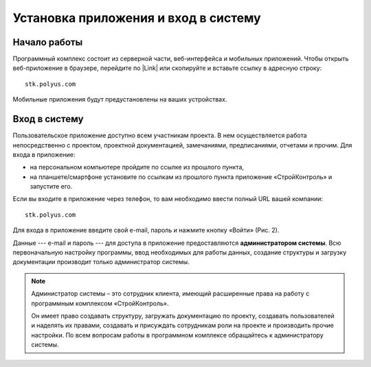 Установка приложения и вход в систему
=====================================

Начало работы
-------------

Программный комплекс состоит из серверной части, веб-интерфейса и мобильных приложений.
Чтобы открыть веб-приложение в браузере, перейдите по |Link| или скопируйте и вставьте ссылку в адресную строку::

    stk.polyus.com

..  |Link| raw:: html
    
    <a href="http://stk.polyus.com" target="_blank">ссылке</a>

Мобильные приложения будут предустановлены на ваших устройствах.

..  _login:

Вход в систему
--------------

Пользовательское приложение доступно всем участникам проекта.
В нем осуществляется работа непосредственно с проектом, проектной документацией, замечаниями, предписаниями, отчетами и прочим. 
Для входа в приложение:

*   на персональном компьютере пройдите по ссылке из прошлого пункта,
*   на планшете/смартфоне установите по ссылкам из прошлого пункта приложение «СтройКонтроль» и запустите его.

Если вы входите в приложение через телефон, то вам необходимо ввести полный URL вашей компании::
    
    stk.polyus.com

..  thumbnail:: images/installing-and-login-0-zero-screen.png
    :alt: Первый экран
    :width: 60%
    :title: Рис. 1. Поле для URL
    :show_caption: True

Для входа в приложение введите свой e-mail, пароль и нажмите кнопку «Войти» (Рис. 2).

..  thumbnail:: images/installing-and-login-1-first-screen.gif
    :alt: Первый экран
    :align: center
    :title: Рис. 2. Вход в приложения
    :show_caption: True

Данные --- e-mail и пароль --- для доступа в приложение предоставляются **администратором системы**.
Всю первоначальную настройку программы, ввод необходимых для работы данных,
создание структуры и загрузку документации производит только администратор системы.

..  note:: Администратор системы – это сотрудник клиента, имеющий расширенные права на работу с
            программным комплексом «СтройКонтроль».
            
            Он имеет право создавать структуру, загружать документацию по проекту,
            создавать пользователей и наделять их правами, создавать и присуждать сотрудникам роли на проекте и производить прочие настройки.
            По всем вопросам работы в программном комплексе обращайтесь к администратору системы.